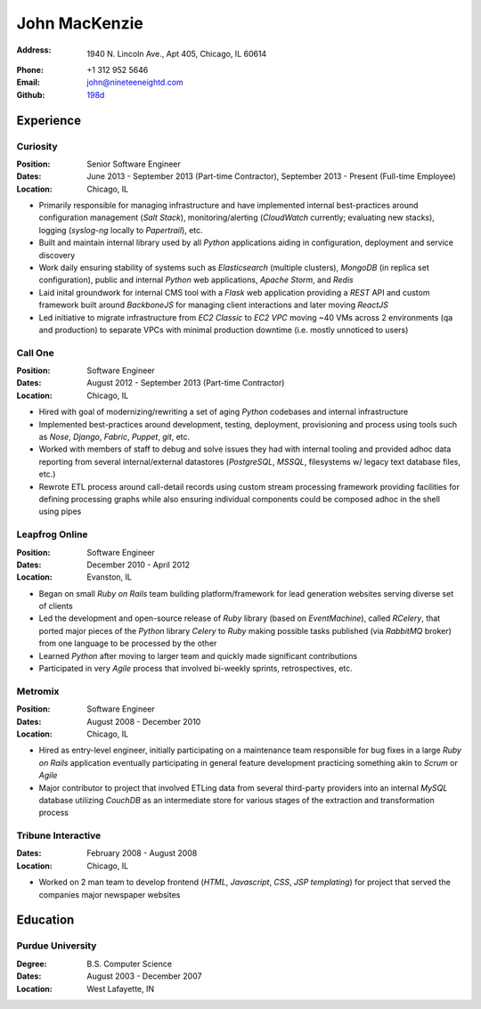 John MacKenzie
==============

:Address: 1940 N. Lincoln Ave., Apt 405, Chicago, IL 60614
:Phone: +1 312 952 5646
:Email: john@nineteeneightd.com
:Github: `198d <https://github.com/198d>`_


Experience
----------

Curiosity
^^^^^^^^^
:Position: Senior Software Engineer
:Dates: June 2013 - September 2013 (Part-time Contractor),
        September 2013 - Present (Full-time Employee)
:Location: Chicago, IL

* Primarily responsible for managing infrastructure and have implemented
  internal best-practices around configuration management (*Salt Stack*),
  monitoring/alerting (*CloudWatch* currently; evaluating new stacks), logging
  (*syslog-ng* locally to *Papertrail*), etc.
* Built and maintain internal library used by all *Python* applications aiding
  in configuration, deployment and service discovery
* Work daily ensuring stability of systems such as *Elasticsearch* (multiple
  clusters), *MongoDB* (in replica set configuration), public and internal
  *Python* web applications, *Apache Storm*, and *Redis*
* Laid inital groundwork for internal CMS tool with a *Flask* web application
  providing a *REST* API and custom framework built around *BackboneJS* for
  managing client interactions and later moving *ReactJS*
* Led initiative to migrate infrastructure from *EC2 Classic* to *EC2 VPC*
  moving ~40 VMs across 2 environments (qa and production) to separate VPCs
  with minimal production downtime (i.e. mostly unnoticed to users)


Call One
^^^^^^^^
:Position: Software Engineer
:Dates: August 2012 - September 2013 (Part-time Contractor)
:Location: Chicago, IL

* Hired with goal of modernizing/rewriting a set of aging *Python* codebases and
  internal infrastructure
* Implemented best-practices around development, testing, deployment,
  provisioning and process using tools such as *Nose*, *Django*, *Fabric*,
  *Puppet*, *git*, etc.
* Worked with members of staff to debug and solve issues they had with internal
  tooling and provided adhoc data reporting from several internal/external
  datastores (*PostgreSQL*, *MSSQL*, filesystems w/ legacy text database files,
  etc.)
* Rewrote ETL process around call-detail records using custom stream processing
  framework providing facilities for defining processing graphs while also
  ensuring individual components could be composed adhoc in the shell using
  pipes


Leapfrog Online
^^^^^^^^^^^^^^^
:Position: Software Engineer
:Dates: December 2010 - April 2012
:Location: Evanston, IL

* Began on small *Ruby on Rails* team building platform/framework for lead
  generation websites serving diverse set of clients
* Led the development and open-source release of *Ruby* library (based on
  *EventMachine*), called *RCelery*, that ported major pieces of the *Python*
  library *Celery* to *Ruby* making possible tasks published (via *RabbitMQ*
  broker) from one language to be processed by the other
* Learned *Python* after moving to larger team and quickly made significant
  contributions
* Participated in very *Agile* process that involved bi-weekly sprints,
  retrospectives, etc.


Metromix
^^^^^^^^
:Position: Software Engineer
:Dates: August 2008 - December 2010
:Location: Chicago, IL

* Hired as entry-level engineer, initially participating on a maintenance team
  responsible for bug fixes in a large *Ruby on Rails* application eventually
  participating in general feature development practicing something akin to
  *Scrum* or *Agile*
* Major contributor to project that involved ETLing data from several
  third-party providers into an internal *MySQL* database utilizing *CouchDB*
  as an intermediate store for various stages of the extraction and
  transformation process


Tribune Interactive
^^^^^^^^^^^^^^^^^^^
:Dates: February 2008 - August 2008
:Location: Chicago, IL

* Worked on 2 man team to develop frontend (*HTML*, *Javascript*, *CSS*, *JSP
  templating*) for project that served the companies major newspaper websites


Education
---------

Purdue University
^^^^^^^^^^^^^^^^^
:Degree: B.S. Computer Science
:Dates: August 2003 - December 2007
:Location: West Lafayette, IN
